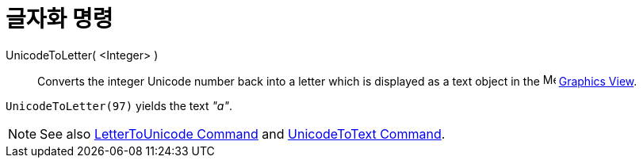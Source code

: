= 글자화 명령
:page-en: commands/UnicodeToLetter
ifdef::env-github[:imagesdir: /ko/modules/ROOT/assets/images]

UnicodeToLetter( <Integer> )::
  Converts the integer Unicode number back into a letter which is displayed as a text object in the
  image:16px-Menu_view_graphics.svg.png[Menu view graphics.svg,width=16,height=16]
  xref:/s_index_php?title=Graphics_View_action=edit_redlink=1.adoc[Graphics View].

[EXAMPLE]
====

`++UnicodeToLetter(97)++` yields the text _"a"_.

====

[NOTE]
====

See also xref:/s_index_php?title=LetterToUnicode_Command_action=edit_redlink=1.adoc[LetterToUnicode Command] and
xref:/s_index_php?title=UnicodeToText_Command_action=edit_redlink=1.adoc[UnicodeToText Command].

====
